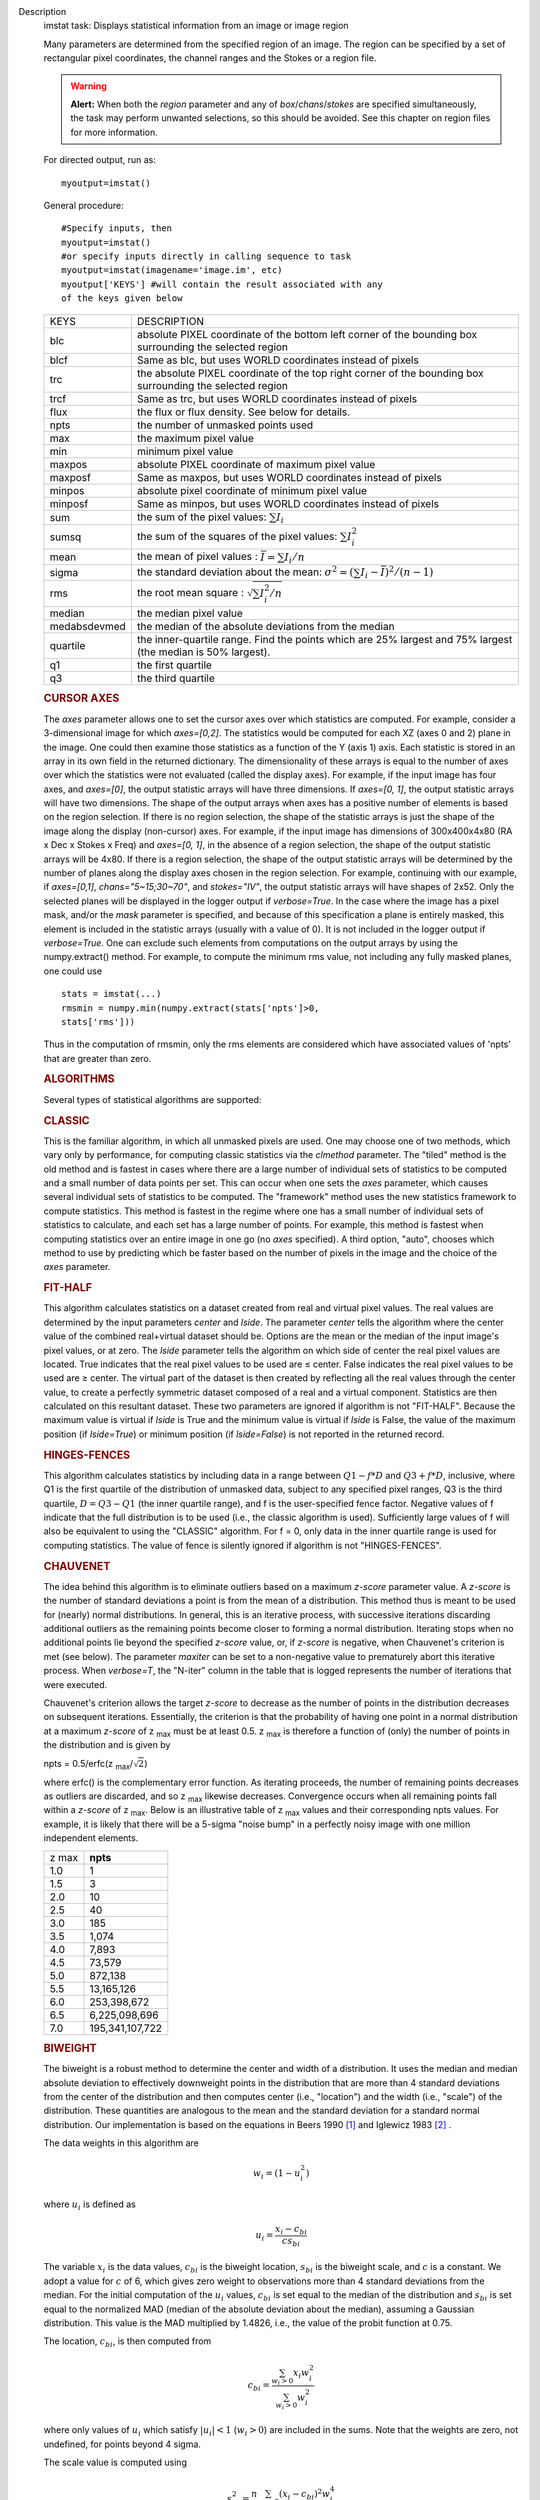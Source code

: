 

.. _Description:

Description
   imstat task: Displays statistical information from an image or image
   region
   
   Many parameters are determined from the specified region of an
   image. The region can be specified by a set of rectangular pixel
   coordinates, the channel ranges and the
   Stokes or a region file.
   
   .. warning:: **Alert:** When both the *region* parameter and any of
      *box*/*chans*/*stokes* are specified simultaneously, the task
      may perform unwanted selections, so this should be avoided. See
      this chapter on region files
      for more information.
   
   For directed output, run as:
   
   ::
   
      myoutput=imstat()
   
   General procedure:
   
   ::
   
      #Specify inputs, then
      myoutput=imstat()
      #or specify inputs directly in calling sequence to task
      myoutput=imstat(imagename='image.im', etc)
      myoutput['KEYS'] #will contain the result associated with any
      of the keys given below
   
   +-----------------------------------+-----------------------------------+
   | KEYS                              | DESCRIPTION                       |
   +-----------------------------------+-----------------------------------+
   | blc                               | absolute PIXEL coordinate of the  |
   |                                   | bottom left corner of the         |
   |                                   | bounding box surrounding the      |
   |                                   | selected region                   |
   +-----------------------------------+-----------------------------------+
   | blcf                              | Same as blc, but uses WORLD       |
   |                                   | coordinates instead of pixels     |
   +-----------------------------------+-----------------------------------+
   | trc                               | the absolute PIXEL coordinate of  |
   |                                   | the top right corner of the       |
   |                                   | bounding box surrounding the      |
   |                                   | selected region                   |
   +-----------------------------------+-----------------------------------+
   | trcf                              | Same as trc, but uses WORLD       |
   |                                   | coordinates instead of pixels     |
   +-----------------------------------+-----------------------------------+
   | flux                              | the flux or flux density. See     |
   |                                   | below for details.                |
   +-----------------------------------+-----------------------------------+
   | npts                              | the number of unmasked points     |
   |                                   | used                              |
   +-----------------------------------+-----------------------------------+
   | max                               | the maximum pixel value           |
   +-----------------------------------+-----------------------------------+
   | min                               | minimum pixel value               |
   +-----------------------------------+-----------------------------------+
   | maxpos                            | absolute PIXEL coordinate of      |
   |                                   | maximum pixel value               |
   +-----------------------------------+-----------------------------------+
   | maxposf                           | Same as maxpos, but uses WORLD    |
   |                                   | coordinates instead of pixels     |
   +-----------------------------------+-----------------------------------+
   | minpos                            | absolute pixel coordinate of      |
   |                                   | minimum pixel value               |
   +-----------------------------------+-----------------------------------+
   | minposf                           | Same as minpos, but uses WORLD    |
   |                                   | coordinates instead of pixels     |
   +-----------------------------------+-----------------------------------+
   | sum                               | the sum of the pixel              |
   |                                   | values: :math:`\sum I_i`          |
   +-----------------------------------+-----------------------------------+
   | sumsq                             | the sum of the squares of the     |
   |                                   | pixel values: :math:`\sum I_i^2`  |
   +-----------------------------------+-----------------------------------+
   | mean                              | the mean of pixel                 |
   |                                   | values                            |
   |                                   | : :math:`\bar{I} = \sum I_i / n`  |
   +-----------------------------------+-----------------------------------+
   | sigma                             | the standard deviation about the  |
   |                                   | mean: :math:`\sigma^2             |
   |                                   | = (\sum I_i - \bar{I})^2 / (n-1)` |
   +-----------------------------------+-----------------------------------+
   | rms                               | the root mean                     |
   |                                   | square                            |
   |                                   | : :math:`\sqrt {\sum I_i^2 / n}`  |
   +-----------------------------------+-----------------------------------+
   | median                            | the median pixel value            |
   +-----------------------------------+-----------------------------------+
   | medabsdevmed                      | the median of the absolute        |
   |                                   | deviations from the median        |
   +-----------------------------------+-----------------------------------+
   | quartile                          | the inner-quartile range. Find    |
   |                                   | the points which are 25% largest  |
   |                                   | and 75% largest (the median is    |
   |                                   | 50% largest).                     |
   +-----------------------------------+-----------------------------------+
   | q1                                | the first quartile                |
   +-----------------------------------+-----------------------------------+
   | q3                                | the third quartile                |
   +-----------------------------------+-----------------------------------+
   
    
   
   .. rubric:: CURSOR AXES
      
   
   The *axes* parameter allows one to set the cursor axes over
   which statistics are computed. For example, consider a
   3-dimensional image for which *axes=[0,2]*. The statistics would
   be computed for each XZ (axes 0 and 2) plane in the image. One
   could then examine those statistics as a function of the Y (axis
   1) axis.
   Each statistic is stored in an array in its own field in the
   returned dictionary. The dimensionality of these arrays is equal
   to the number of axes over which the statistics were not
   evaluated (called the display axes). For example, if the input
   image has four axes, and *axes=[0]*, the output statistic arrays
   will have three dimensions. If *axes=[0, 1]*, the output
   statistic arrays will have two dimensions.
   The shape of the output arrays when axes has a positive number
   of elements is based on the region selection. If there is no
   region selection, the shape of the statistic arrays is just the
   shape of the image along the display (non-cursor) axes. For
   example, if the input image has dimensions of 300x400x4x80 (RA x
   Dec x Stokes x Freq) and *axes=[0, 1]*, in the absence of a
   region selection, the shape of the output statistic arrays will
   be 4x80. If there is a region selection, the shape of the output
   statistic arrays will be determined by the number of planes
   along the display axes chosen in the region selection. For
   example, continuing with our example, if *axes=[0,1]*,
   *chans="5~15;30~70"*, and *stokes="IV"*, the output statistic
   arrays will have shapes of 2x52. Only the selected planes will
   be displayed in the logger output if *verbose=True*.
   In the case where the image has a pixel mask, and/or the *mask*
   parameter is specified, and because of this specification a
   plane is entirely masked, this element is included in the
   statistic arrays (usually with a value of 0). It is not included
   in the logger output if *verbose=True*. One can exclude such
   elements from computations on the output arrays by using the
   numpy.extract() method. For example, to compute the minimum rms
   value, not including any fully masked planes, one could use
   
   ::
   
      stats = imstat(...)
      rmsmin = numpy.min(numpy.extract(stats['npts']>0,
      stats['rms']))
   
   Thus in the computation of rmsmin, only the rms elements are
   considered which have associated values of 'npts' that are greater
   than zero.
   
    
   
   .. rubric:: ALGORITHMS
      
   
   Several types of statistical algorithms are supported:
   
   .. rubric:: CLASSIC
      
   
   This is the familiar algorithm, in which all unmasked pixels are
   used. One may choose one of two methods, which vary only by
   performance, for computing classic statistics via the *clmethod*
   parameter. The "tiled" method is the old method and is fastest in
   cases where there are a large number of individual sets of
   statistics to be computed and a small number of data points per
   set. This can occur when one sets the *axes* parameter, which
   causes several individual sets of statistics to be computed. The
   "framework" method uses the new statistics framework to compute
   statistics. This method is fastest in the regime where one has a
   small number of individual sets of statistics to calculate, and
   each set has a large number of points. For example, this method is
   fastest when computing statistics over an entire image in one go
   (no *axes* specified). A third option, "auto", chooses which
   method to use by predicting which be faster based on the number of
   pixels in the image and the choice of the *axes* parameter.
   
   .. rubric:: FIT-HALF
      
   
   This algorithm calculates statistics on a dataset created from
   real and virtual pixel values. The real values are determined by
   the input parameters *center* and *lside*. The parameter *center*
   tells the algorithm where the center value of the combined
   real+virtual dataset should be. Options are the mean or the median
   of the input image's pixel values, or at zero. The *lside*
   parameter tells the algorithm on which side of center the real
   pixel values are located. True indicates that the real pixel
   values to be used are ≤ center. False indicates the real pixel
   values to be used are ≥ center. The virtual part of the dataset is
   then created by reflecting all the real values through the center
   value, to create a perfectly symmetric dataset composed of a real
   and a virtual component. Statistics are then calculated on this
   resultant dataset. These two parameters are ignored if algorithm
   is not "FIT-HALF". Because the maximum value is virtual if *lside*
   is True and the minimum value is virtual if *lside* is False, the
   value of the maximum position (if *lside=True*) or minimum
   position (if *lside=False*) is not reported in the returned
   record.
   
   .. rubric:: HINGES-FENCES
      
   
   This algorithm calculates statistics by including data in a range
   between :math:`Q1 - f*D` and :math:`Q3 + f*D`, inclusive, where Q1
   is the first quartile of the distribution of unmasked data,
   subject to any specified pixel ranges, Q3 is the third quartile,
   :math:`D = Q3 - Q1` (the inner quartile range), and f is the
   user-specified fence factor. Negative values of f indicate that
   the full distribution is to be used (i.e., the classic algorithm
   is used). Sufficiently large values of f will also be equivalent
   to using the "CLASSIC" algorithm. For f = 0, only data in the
   inner quartile range is used for computing statistics. The value
   of fence is silently ignored if algorithm is not "HINGES-FENCES".
   
   .. rubric:: CHAUVENET
      
   
   The idea behind this algorithm is to eliminate outliers based on a
   maximum *z-score* parameter value. A *z-score* is the number of
   standard deviations a point is from the mean of a distribution.
   This method thus is meant to be used for (nearly) normal
   distributions. In general, this is an iterative process, with
   successive iterations discarding additional outliers as the
   remaining points become closer to forming a normal distribution.
   Iterating stops when no additional points lie beyond the specified
   *z-score* value, or, if *z-score* is negative, when Chauvenet's
   criterion is met (see below). The parameter *maxiter* can be set
   to a non-negative value to prematurely abort this iterative
   process. When *verbose=T*, the "N-iter" column in the table that
   is logged represents the number of iterations that were executed.
   
   Chauvenet's criterion allows the target *z-score* to decrease as
   the number of points in the distribution decreases on subsequent
   iterations. Essentially, the criterion is that the probability of
   having one point in a normal distribution at a maximum *z-score*
   of z :sub:`max` must be at least 0.5. z :sub:`max` is therefore
   a function of (only) the number of points in the distribution and
   is given by
   
   npts = 0.5/erfc(z :sub:`max`/:math:`\sqrt{2}`)
   
   where erfc() is the complementary error function. As iterating
   proceeds, the number of remaining points decreases as outliers are
   discarded, and so z :sub:`max` likewise decreases. Convergence
   occurs when all remaining points fall within a *z-score* of
   z :sub:`max`. Below is an illustrative table of z :sub:`max`
   values and their corresponding npts values. For example, it is
   likely that there will be a 5-sigma "noise bump" in a perfectly
   noisy image with one million independent elements.
   
   +-------+-----------------+
   | z max | **npts**        |
   +-------+-----------------+
   | 1.0   | 1               |
   +-------+-----------------+
   | 1.5   | 3               |
   +-------+-----------------+
   | 2.0   | 10              |
   +-------+-----------------+
   | 2.5   | 40              |
   +-------+-----------------+
   | 3.0   | 185             |
   +-------+-----------------+
   | 3.5   | 1,074           |
   +-------+-----------------+
   | 4.0   | 7,893           |
   +-------+-----------------+
   | 4.5   | 73,579          |
   +-------+-----------------+
   | 5.0   | 872,138         |
   +-------+-----------------+
   | 5.5   | 13,165,126      |
   +-------+-----------------+
   | 6.0   | 253,398,672     |
   +-------+-----------------+
   | 6.5   | 6,225,098,696   |
   +-------+-----------------+
   | 7.0   | 195,341,107,722 |
   +-------+-----------------+
   
   .. rubric:: BIWEIGHT
      
   
   The biweight is a robust method to determine the center and width
   of a distribution. It uses the median and median absolute
   deviation to effectively downweight points in the distribution
   that are more than 4 standard deviations from the center of the
   distribution and then computes center (i.e., "location") and the
   width (i.e., "scale") of the distribution. These quantities are
   analogous to the mean and the standard deviation for a standard
   normal distribution. Our implementation is based on the equations
   in Beers 1990  `[1] <#cit1>`__ and Iglewicz 1983 `[2] <#cit2>`__ .
   
   The data weights in this algorithm are
   
   .. math:: w_i = (1 - u_i^2)
   
   where :math:`u_i` is defined as

   .. math:: u_i = \frac{ x_i - c_{bi} } { c s_{bi} }
   
        
   
   The variable :math:`x_i` is the data values, :math:`c_{bi}` is
   the biweight location, :math:`s_{bi}` is the biweight scale, and
   :math:`c` is a constant. We adopt a value for :math:`c` of 6,
   which gives zero weight to observations more than 4 standard
   deviations from the median. For the initial computation of the
   :math:`u_i` values, :math:`c_{bi}` is set equal to the median of
   the distribution and :math:`s_{bi}` is set equal to the
   normalized MAD (median of the absolute deviation about the
   median), assuming a Gaussian distribution. This value is the MAD
   multiplied by 1.4826, i.e., the value of the probit function at
   0.75.

   The location, :math:`c_{bi}`, is then computed from
   
   .. math:: c_{bi} = \frac{ \sum_{w_i > 0} x_i  w_i^2 } { \sum_{w_i > 0} w_i^2  }   
   
   where only values of :math:`u_i` which satisfy :math:`|u_i| < 1`
   (:math:`w_i >0`) are included in the sums. Note that the weights
   are zero, not undefined, for points beyond 4 sigma.
   
   The scale value is computed using
   
   .. math:: s_{bi}^2 = \frac{ n \sum_{w_i > 0} (x_i - c_{bi})^2 w_i^4} {p \max(1,p-1)}
   
   where
   
   .. math:: p = | \sum_{w_i > 0} w_i (5w_i - 4) | 
   
   Again, the above sum includes only data for which
   :math:` | u_i |  < 1` (:math:`w_i >0`). The variable n is the
   number of points for the entire distribution, since points beyond
   4 standard deviations are downweights, not removed.
   
   The algorithm proceeds as follows.

   1. Compute initial :math:`u_i` values (and hence :math:`w_i`
      values) from the above equation, setting :math:`c_{bi}` equal to
      the median of the distribution and :math:`s_{bi}` equal to the
      normalized MAD.
   2. Compute the initial value of the scale using the
      :math:`w_i` values computed in step 1 using the equation for
      :math:`s_{bi}`.
   3. Recompute :math:`u_i` and :math:`w_i` values using the
      most recent previous scale and location values.
   4. Compute the location using the :math:`u_i` and
      :math:`w_i` values from step 3 and the equation for
      :math:`c_{bi}`.
   5. Recompute :math:`u_i` and :math:`w_i` values using the
      most recent previous scale and location values.
   6. Compute the new scale value using the the :math:`u_i` and
      :math:`w_i` values computed in step 5 and the value of the
      location computed in step 4.
   7. Steps 3 - 6 are repeated until convergence occurs or the
      maximum number of iterations (specified in the *niter*
      parameter) is reached. The convergence criterion is given by
   
           
   
   .. math:: | (s_{bi} - s_{bi,prev})/s_{bi,prev} | < 0.03  \sqrt{ \frac{0.5}{n - 1}}
   
   where :math:`s_{bi,prev}` is the value of the scale
   computed in the previous iteration.
   
   In the special case where *niter* is specified to be negative, the
   scale and location will be computed directly with no iteration.
   
   1. Compute :math:`u_i` and :math:`w_i` values using the
      median for the location and the normalized MAD as the scale.
   2. Compute the location and scale (which can be carried out
      simultaneously) using the :math:`u_i` and :math:`w_i` values
      computed in step 1. The value of the location used in the scale
      computation is just the median.
   
   The only keys present in the returned dictionary are 'mean'
   (location), 'sigma' (scale), 'npts', 'min', and 'max' to maximize
   speed. The last three represent the values using the entire
   distribution. Note that the biweight algorithm does not support
   computation of quantile-like values (median, medabsdevmed, q1, q3,
   and iqr), so setting *robust=True* will cause a warning message to
   be logged regarding that, and the computation will proceed. If you
   want to compute these quantities in addition those values
   calculated here, re-run **imstat** with selecting another
   algorithm.
   
    
   
   .. rubric:: NOTES ON FLUX DENSITIES AND FLUXES
      
   
   .. note:: Explanation of terminology:

      The terms "intensity" or "brightness" refer to quantities
      with a unit such as Jy/beam or Kelvin (K).

      The term "flux density" refers to quantities with a unit such
      as Janskys (Jy). This is dimensionally equivalent to
      W/m**2/Hz.

      The term "flux" refers to a flux density integrated over the
      spectral or velocity axis, such as Jy*km/s or Jy*Hz. These
      are dimensionally equivalent to W/m**2.
   
   Fluxes and flux densities are not computed if any of the following
   conditions is met:
   
   #. The image does not have a direction coordinate
   #. The image does not have a intensity-like brightness unit.
      Examples of such units are Jy/beam (in which case the image
      must also have a beam) and Kelvin (K)
   #. There are no direction axes in the cursor axes that are used
   #. If the (specified region of the) image has a non-degenerate
      spectral axis, and the image has a tabular spectral axis (axis
      with varying increments) `[a] <#fna>`__
   #. Any axis that is not a direction nor a spectral axis that is
      included in the cursor axes is not degenerate within in
      specified region
   
   In cases where none of the above conditions is met, the flux
   density(ies) (intensities integrated over direction planes) will
   be computed if any of the following conditions is met:
   
   #. The image has no spectral coordinate
   #. The cursor axes do not include the spectral axis
   #. The spectral axis in the chosen region is degenerate
   
   In the case where there is a non-degenerate spectral axis that is
   included in the cursor axes, the flux (flux density integrated
   over spectral planes) will be computed. In this case, the spectral
   portion of the flux unit will be the velocity unit of the spectral
   coordinate if it has one (e.g., if the brightness unit is Jy/beam
   and the velocity unit is km/s, the flux will have units of Jy
   km/s). If not, the spectral portion of the flux unit will be the
   frequency unit of the spectral axis (e.g., if the brightness unit
   is K and the frequency unit is Hz, the resulting flux unit will be
   K arcsec :sup:`2` Hz).
   
   In both cases of flux density or flux being computed, the
   resulting numerical value is assigned to the "flux" key in the
   output dictionary.
   
   If the image has units of Jy/beam, the flux density is just the
   mean intensity multiplied by the number of beam areas included in
   the region. The beam area is defined as the volume of the
   elliptical Gaussian defined by the synthesized beam, divided by
   the maximum of that function, which is equivalent to
   
   :math:`\frac {π}{4 ln(2)} * FWHM_{major} * FWHM_{minor}`
   
   where ln() is the natural logarithm and :math:`FWHM_{major}` and
   :math:`FWHM_{minor}` are the major and minor full width at half
   maximum (FWHM) axes of the beam, respectively.
   
    
   
   .. rubric:: Task-specific Parameters Summary
      
   
   .. rubric:: *axes*
      
   
   Cursor axes over which to evaluate statistics.
   
   .. rubric:: *listit*
      
   
   Print stats and bounding box to logger?
   
   .. rubric:: *verbose*
      
   
   Print additional, possibly useful, messages to logger?
   
   .. rubric:: *logfile*
      
   
   Name of file to write statistic results.
   
   .. rubric:: *append*
      
   
   If logfile exists, append to it if True or overwrite it if False.
   
   .. rubric:: *algorithm*
      
   
   Algorithm to use. Supported values are "biweight", "chauvenet",
   "classic", "fit-half", and "hinges-fences". Minimum match is
   supported.
   
   .. rubric:: *fence*
      
   
   Fence value for hinges-fences. A negative value means use the
   entire data set (ie default to the "classic" algorithm). Ignored
   if algorithm is not "hinges-fences".
   
   .. rubric:: *center*
      
   
   Center to use for fit-half. Valid choices are "mean", "median",
   and "zero". Ignored if algorithm is not "fit-half".
   
   .. rubric:: *lside*
      
   
   For fit-half, use values <= center for real data if True? If
   False, use values >= center as real data. Ignored if algorithm is
   not "fit-half".
   
   .. rubric:: *zscore*
      
   
   For chauvenet, this is the target maximum number of standard
   deviations data may have to be included. If negative, use 
   Chauvenet's criterion. Ignored if algorithm is not "chauvenet".
   
   .. rubric:: *maxiter*
      
   
   For chauvenet, this is the maximum number of iterations to
   attempt. Iterating will stop when either this limit is reached, or
   the zscore criterion is met. If negative, iterate until the zscore
   criterion is met. Ignored if algorithm is not "chauvenet".
   
   .. rubric:: *clmethod*
      
   
   Method to use for calculating classical statistics. Supported
   methods are "auto", "tiled", and "framework". Ignored if algorithm
   is not "classic".
   
   .. rubric:: *niter*
      
   
   For biweight, this is the maximum number of iterations to attempt.
   Iterating will stop when either this limit is reached, or the
   convergence criterion is met. If negative, do a fast, simple
   computation (see description). Ignored if the algorithm is not
   "biweight".
   

   .. rubric:: Bibliography

   :sup:`1. Beers, T., Flynn, K., and Gebhardt, K. 1990. AJ, 100,
   1, 32.` `<#ref-cit1>`__
   
   :sup:`2. Iglewicz, Boris. 1983. “Robust Scale Estimators and
   Confidence Intervals for Location” in Understanding Robust and
   Exploratory Data Analysis, eds. Hoaglin, David; Mosteller,
   Frederick; and Tukey, John W., John Wiley and Sons,
   Inc.` `<#ref-cit2>`__


.. _Examples:

Examples
   Select two-box region: box 1 (bottom-left coord is 2,3 and
   top-right coord is 14,15) and box 2 (bottom-left coord is 30,31
   and top-right coord is 42,43)
   
   ::
   
      imstat('myImage', box='2,3,14,15;30,31,42,43')
   
   Select the same two box regions but only channels 4 and 5
   
   ::
   
      imstat('myImage', box='2,3,14,15;30,31,42,43', chan='4~5')
   
   Select all channels greater than 20 as well as channel 0, then the
   mean and standard deviation are printed
   
   ::
   
      results = imstat('myImage', chans='>20;0')
      print "Mean is: ", results['mean'], " s.d. ",
      results['sigma']
   
   Find statistical information for the Q stokes value only, then the
   I stokes values only, and printing out the statistical values that
   we are interested in
   
   ::
   
      s1 = imstat('myimage', stokes='Q')
      s2 = imstat('myimage', stokes='I')
      print " | MIN | MAX | MEAN"
      print " Q | ",s1['min'][0]," | ",s1['max'][0]," | ",," |
      ",s1['mean'][0]
      print " I | ",s2['min'][0]," | ",s2['max'][0]," | ",," |
      ",s2['mean'][0]
   
   Evaluate statistics for each spectral plane in an ra x dec x
   frequency image
   
   ::
   
      myim = "noisy.im"
   
      # generate an image
      ia.fromshape(myim, [20,30,40])
      # give pixels non-zero values
      ia.addnoise()
      ia.done()
      # These are the display axes, the calculation of statistics
      occurs
      # for each (hyper)plane along axes not listed in the axes
      parameter,
      # in this case axis 2 (the frequency axis)
      # display the rms for each frequency plane (your mileage will
      vary with
      # the values).
      stats = imstat(imagename=myim, axes=[0,1])
   
    Printing the produced statistics using the desired KEY
   
   ::
   
      CASA <1>:stats["rms"]
      Out[10]:
      array([ 0.99576014, 1.03813124, 0.97749186, 0.97587883, 1.04189885,
              1.03784776, 1.03371549, 1.03153074, 1.00841606, 0.947155 ,
              0.97335404, 0.94389403, 1.0010221 , 0.97151822, 1.03942156,
              1.01158476, 0.96957082, 1.04212773, 1.00589049, 0.98696715,
              1.00451481, 1.02307892, 1.03102005, 0.97334671, 0.95209879,
              1.02088714, 0.96999902, 0.98661619, 1.01039267, 0.96842754,
              0.99464947, 1.01536798, 1.02466023, 0.96956468, 0.98090756,
              0.9835844 , 0.95698935, 1.05487967, 0.99846411, 0.99634868])
   

.. _Development:

Development
   None
   
